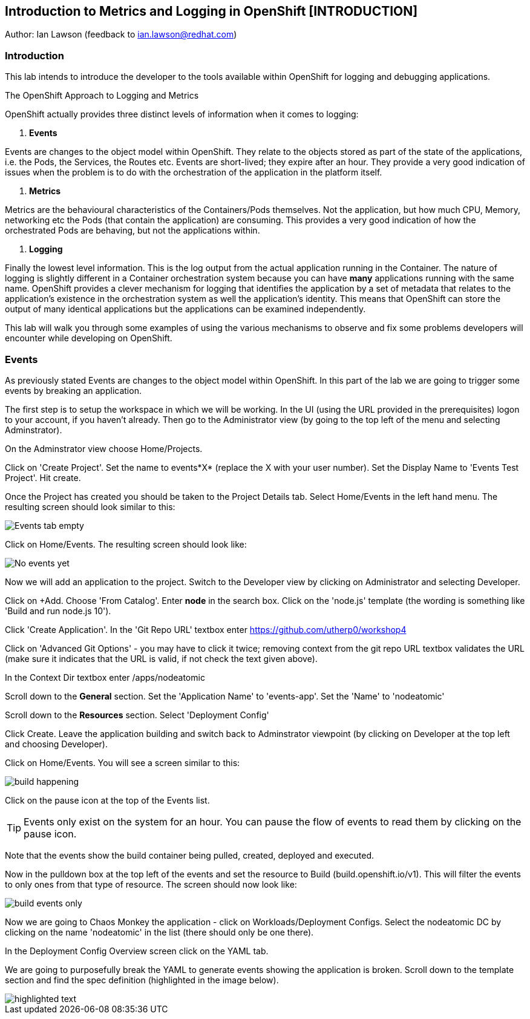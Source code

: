 == Introduction to Metrics and Logging in OpenShift [INTRODUCTION]

Author: Ian Lawson (feedback to ian.lawson@redhat.com)

=== Introduction

This lab intends to introduce the developer to the tools available within OpenShift for logging and debugging applications.

.The OpenShift Approach to Logging and Metrics
****
OpenShift actually provides three distinct levels of information when it comes to logging:

. *Events*

Events are changes to the object model within OpenShift. They relate to the objects stored as part of the state of the applications, i.e. the Pods, the Services, the Routes etc. Events are short-lived; they expire after an hour. They provide a very good indication of issues when the problem is to do with the orchestration of the application in the platform itself.  

. *Metrics*

Metrics are the behavioural characteristics of the Containers/Pods themselves. Not the application, but how much CPU, Memory, networking etc the Pods (that contain the application) are consuming. This provides a very good indication of how the orchestrated Pods are behaving, but not the applications within.  

. *Logging* 

Finally the lowest level information. This is the log output from the actual application running in the Container. The nature of logging is slightly different in a Container orchestration system because you can have *many* applications running with the same name. OpenShift provides a clever mechanism for logging that identifies the application by a set of metadata that relates to the application's existence in the orchestration system as well the application's identity. This means that OpenShift can store the output of many identical applications but the applications can be examined independently.
****

This lab will walk you through some examples of using the various mechanisms to observe and fix some problems developers will encounter while developing on OpenShift.

=== Events

As previously stated Events are changes to the object model within OpenShift. In this part of the lab we are going to trigger some events by breaking an application.

The first step is to setup the workspace in which we will be working. In the UI (using the URL provided in the prerequisites) logon to your account, if you haven't already. Then go to the Administrator view (by going to the top left of the menu and selecting Adminstrator).

On the Adminstrator view choose Home/Projects.

Click on 'Create Project'. Set the name to events*X* (replace the X with your user number). Set the Display Name to 'Events Test Project'. Hit create.

Once the Project has created you should be taken to the Project Details tab. Select Home/Events in the left hand menu. The resulting screen should look similar to this:

image::events1.png[Events tab empty]

Click on Home/Events. The resulting screen should look like:

image::events2.png[No events yet]

Now we will add an application to the project. Switch to the Developer view by clicking on Administrator and selecting Developer.

Click on +Add. Choose 'From Catalog'. Enter *node* in the search box. Click on the 'node.js' template (the wording is something like 'Build and run node.js 10').

Click 'Create Application'. In the 'Git Repo URL' textbox enter https://github.com/utherp0/workshop4

Click on 'Advanced Git Options' - you may have to click it twice; removing context from the git repo URL textbox validates the URL (make sure it indicates that the URL is valid, if not check the text given above).

In the Context Dir textbox enter /apps/nodeatomic

Scroll down to the *General* section. Set the 'Application Name' to 'events-app'. Set the 'Name' to 'nodeatomic'

Scroll down to the *Resources* section. Select 'Deployment Config'

Click Create. Leave the application building and switch back to Adminstrator viewpoint (by clicking on Developer at the top left and choosing Developer).

Click on Home/Events. You will see a screen similar to this:

image::events3.png[build happening]

Click on the pause icon at the top of the Events list.

TIP: Events only exist on the system for an hour. You can pause the flow of events to read them by clicking on the pause icon.

Note that the events show the build container being pulled, created, deployed and executed. 

Now in the pulldown box at the top left of the events and set the resource to Build (build.openshift.io/v1). This will filter the events to only ones from that type of resource. The screen should now look like:

image::events4.png[build events only]

Now we are going to Chaos Monkey the application - click on Workloads/Deployment Configs. Select the nodeatomic DC by clicking on the name 'nodeatomic' in the list (there should only be one there).

In the Deployment Config Overview screen click on the YAML tab.

We are going to purposefully break the YAML to generate events showing the application is broken. Scroll down to the template section and find the spec definition (highlighted in the image below).

image::events5.png[highlighted text]


